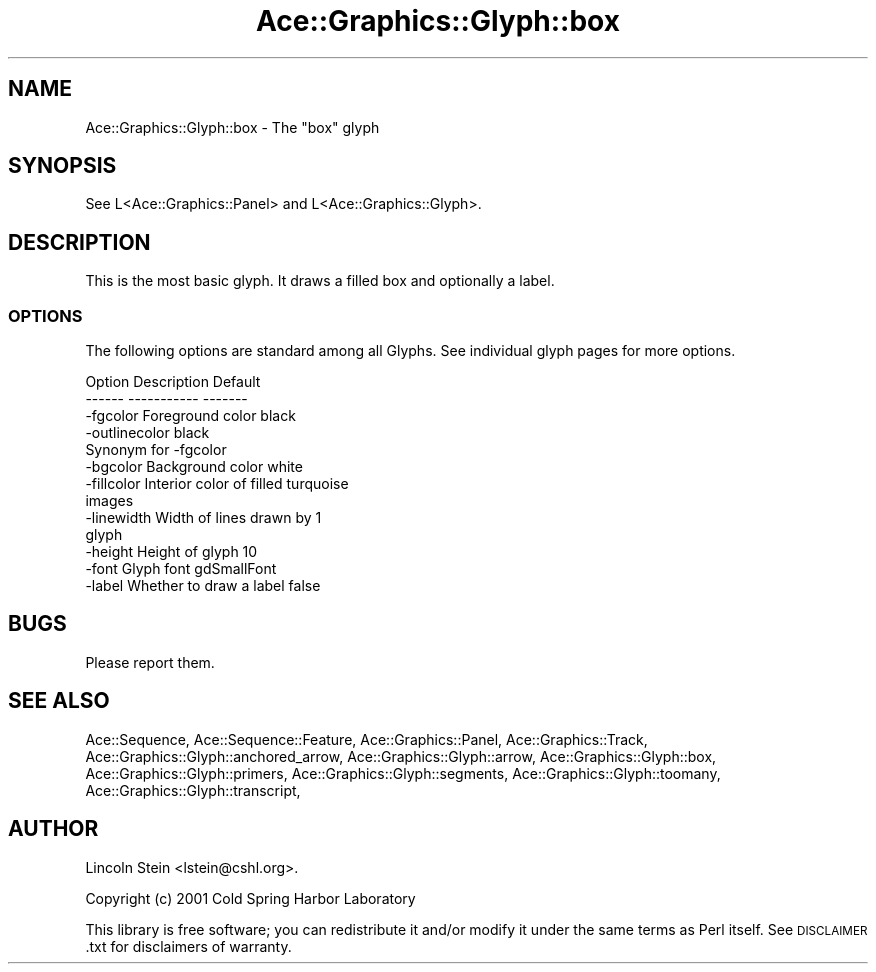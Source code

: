 .\" Automatically generated by Pod::Man 4.09 (Pod::Simple 3.35)
.\"
.\" Standard preamble:
.\" ========================================================================
.de Sp \" Vertical space (when we can't use .PP)
.if t .sp .5v
.if n .sp
..
.de Vb \" Begin verbatim text
.ft CW
.nf
.ne \\$1
..
.de Ve \" End verbatim text
.ft R
.fi
..
.\" Set up some character translations and predefined strings.  \*(-- will
.\" give an unbreakable dash, \*(PI will give pi, \*(L" will give a left
.\" double quote, and \*(R" will give a right double quote.  \*(C+ will
.\" give a nicer C++.  Capital omega is used to do unbreakable dashes and
.\" therefore won't be available.  \*(C` and \*(C' expand to `' in nroff,
.\" nothing in troff, for use with C<>.
.tr \(*W-
.ds C+ C\v'-.1v'\h'-1p'\s-2+\h'-1p'+\s0\v'.1v'\h'-1p'
.ie n \{\
.    ds -- \(*W-
.    ds PI pi
.    if (\n(.H=4u)&(1m=24u) .ds -- \(*W\h'-12u'\(*W\h'-12u'-\" diablo 10 pitch
.    if (\n(.H=4u)&(1m=20u) .ds -- \(*W\h'-12u'\(*W\h'-8u'-\"  diablo 12 pitch
.    ds L" ""
.    ds R" ""
.    ds C` ""
.    ds C' ""
'br\}
.el\{\
.    ds -- \|\(em\|
.    ds PI \(*p
.    ds L" ``
.    ds R" ''
.    ds C`
.    ds C'
'br\}
.\"
.\" Escape single quotes in literal strings from groff's Unicode transform.
.ie \n(.g .ds Aq \(aq
.el       .ds Aq '
.\"
.\" If the F register is >0, we'll generate index entries on stderr for
.\" titles (.TH), headers (.SH), subsections (.SS), items (.Ip), and index
.\" entries marked with X<> in POD.  Of course, you'll have to process the
.\" output yourself in some meaningful fashion.
.\"
.\" Avoid warning from groff about undefined register 'F'.
.de IX
..
.if !\nF .nr F 0
.if \nF>0 \{\
.    de IX
.    tm Index:\\$1\t\\n%\t"\\$2"
..
.    if !\nF==2 \{\
.        nr % 0
.        nr F 2
.    \}
.\}
.\" ========================================================================
.\"
.IX Title "Ace::Graphics::Glyph::box 3"
.TH Ace::Graphics::Glyph::box 3 "2001-02-20" "perl v5.26.2" "User Contributed Perl Documentation"
.\" For nroff, turn off justification.  Always turn off hyphenation; it makes
.\" way too many mistakes in technical documents.
.if n .ad l
.nh
.SH "NAME"
Ace::Graphics::Glyph::box \- The "box" glyph
.SH "SYNOPSIS"
.IX Header "SYNOPSIS"
.Vb 1
\&  See L<Ace::Graphics::Panel> and L<Ace::Graphics::Glyph>.
.Ve
.SH "DESCRIPTION"
.IX Header "DESCRIPTION"
This is the most basic glyph.  It draws a filled box and optionally a
label.
.SS "\s-1OPTIONS\s0"
.IX Subsection "OPTIONS"
The following options are standard among all Glyphs.  See individual
glyph pages for more options.
.PP
.Vb 2
\&  Option      Description               Default
\&  \-\-\-\-\-\-      \-\-\-\-\-\-\-\-\-\-\-               \-\-\-\-\-\-\-
\&
\&  \-fgcolor    Foreground color          black
\&
\&  \-outlinecolor                         black
\&              Synonym for \-fgcolor
\&
\&  \-bgcolor    Background color          white
\&
\&  \-fillcolor  Interior color of filled  turquoise
\&              images
\&
\&  \-linewidth  Width of lines drawn by   1
\&                    glyph
\&
\&  \-height     Height of glyph           10
\&
\&  \-font       Glyph font                gdSmallFont
\&
\&  \-label      Whether to draw a label   false
.Ve
.SH "BUGS"
.IX Header "BUGS"
Please report them.
.SH "SEE ALSO"
.IX Header "SEE ALSO"
Ace::Sequence, Ace::Sequence::Feature, Ace::Graphics::Panel,
Ace::Graphics::Track, Ace::Graphics::Glyph::anchored_arrow,
Ace::Graphics::Glyph::arrow,
Ace::Graphics::Glyph::box,
Ace::Graphics::Glyph::primers,
Ace::Graphics::Glyph::segments,
Ace::Graphics::Glyph::toomany,
Ace::Graphics::Glyph::transcript,
.SH "AUTHOR"
.IX Header "AUTHOR"
Lincoln Stein <lstein@cshl.org>.
.PP
Copyright (c) 2001 Cold Spring Harbor Laboratory
.PP
This library is free software; you can redistribute it and/or modify
it under the same terms as Perl itself.  See \s-1DISCLAIMER\s0.txt for
disclaimers of warranty.
